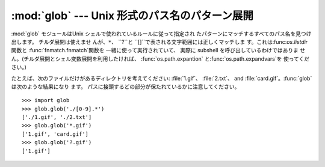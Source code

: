 
:mod:`glob` --- Unix 形式のパス名のパターン展開
==================================

.. module:: glob
   :synopsis: Unix シェル形式のパス名のパターン展開。


.. index:: single: filenames; pathname expantion

:mod:`glob` モジュールはUnix シェルで使われているルールに従って指定され たパターンにマッチするすべてのパス名を見つけ出します。
チルダ展開は使えませ んが、``*``、 ``?``と ``[]``で表される文字範囲には正しくマッチしま す。これは:func:`os.listdir`
関数と :func:`fnmatch.fnmatch`関数を 一緒に使って実行されていて、 実際に subshell を呼び出しているわけではありま
せん。(チルダ展開とシェル変数展開を利用したければ、 :func:`os.path.expantion`
と:func:`os.path.expandvars`を 使ってください。)


.. function:: glob(pathname)

   *pathname* (パスの指定を含んだ文字列でなければいけません。)にマッチする 空の可能性のあるパス名のリストを返します。

   *pathname* は( :file:`/usr/src/Python-1.5/Makefile`のように)絶対パスでも
   いいし、(:file:`../../Tools/\*/\*.gif`のように)相対パスでもよくて、シェル形式の ワイルドカードを含んでいてもかまいません。
   結果には(シェルと同じく)壊れたシンボリックリンクも含まれます。


.. function:: iglob(pathname)

   全ての値を一度に格納することなく:func:`glob`と同じ値を生成するすイ テレータを返します。

   .. versionadded:: 2.5


.. function:: iglob(pathname)

   実際には一度に全てを格納せずに、:func:`glob`と同じ値を順に生成するイテレータを返します。

   .. versionadded:: 2.5

たとえば、次のファイルだけがあるディレクトリを考えてください: :file:`1.gif`、 :file:`2.txt`、 and
:file:`card.gif`。:func:`glob`は次のような結果になり ます。 パスに接頭するどの部分が保たれているかに注意してください。 ::

   >>> import glob
   >>> glob.glob('./[0-9].*')
   ['./1.gif', './2.txt']
   >>> glob.glob('*.gif')
   ['1.gif', 'card.gif']
   >>> glob.glob('?.gif')
   ['1.gif']


.. seealso::

   Module :mod:`fnmatch`
      シェル形式の(パスではない)ファイル名展開

